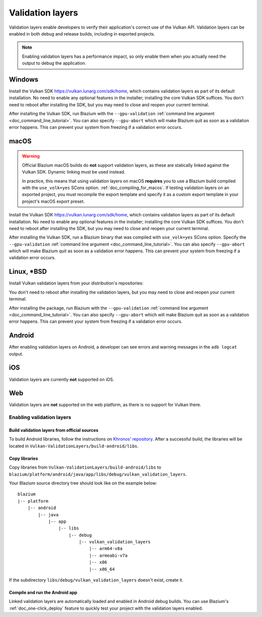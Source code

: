 .. _doc_vulkan_validation_layers:

Validation layers
=================

Validation layers enable developers to verify their application's correct use of
the Vulkan API. Validation layers can be enabled in both debug and release
builds, including in exported projects.

.. note::

    Enabling validation layers has a performance impact, so only enable them
    when you actually need the output to debug the application.

Windows
-------

Install the Vulkan SDK `<https://vulkan.lunarg.com/sdk/home>`__, which contains
validation layers as part of its default installation. No need to enable any
optional features in the installer; installing the core Vulkan SDK suffices. You
don't need to reboot after installing the SDK, but you may need to close and
reopen your current terminal.

After installing the Vulkan SDK, run Blazium with the ``--gpu-validation``
:ref:`command line argument <doc_command_line_tutorial>`. You can also specify
``--gpu-abort`` which will make Blazium quit as soon as a validation error happens.
This can prevent your system from freezing if a validation error occurs.

macOS
-----

.. warning::

    Official Blazium macOS builds do **not** support validation layers, as these
    are statically linked against the Vulkan SDK. Dynamic linking must be used
    instead.

    In practice, this means that using validation layers on macOS **requires**
    you to use a Blazium build compiled with the ``use_volk=yes`` SCons option.
    :ref:`doc_compiling_for_macos`. If testing validation layers on an exported
    project, you must recompile the export template and specify it as a custom
    export template in your project's macOS export preset.

Install the Vulkan SDK `<https://vulkan.lunarg.com/sdk/home>`__, which contains
validation layers as part of its default installation. No need to enable any
optional features in the installer; installing the core Vulkan SDK suffices. You
don't need to reboot after installing the SDK, but you may need to close and
reopen your current terminal.

After installing the Vulkan SDK, run a Blazium binary that was compiled with
``use_volk=yes`` SCons option. Specify the ``--gpu-validation``
:ref:`command line argument <doc_command_line_tutorial>`.
You can also specify ``--gpu-abort`` which will make Blazium quit as soon
as a validation error happens. This can prevent your system from freezing
if a validation error occurs.

Linux, \*BSD
------------

Install Vulkan validation layers from your distribution's repositories:

.. tabs::

    .. tab:: Alpine Linux

        ::

            vulkan-validation-layers

    .. tab:: Arch Linux

        ::

            pacman -S vulkan-validation-layers

    .. tab:: Debian/Ubuntu

        ::

            apt install vulkan-validationlayers

    .. tab:: Fedora

        ::

            dnf install vulkan-validation-layers

    .. tab:: FreeBSD

        ::

            pkg install graphics/vulkan-validation-layers

    .. tab:: Gentoo

        ::

            emerge -an media-libs/vulkan-layers

    .. tab:: Mageia

        ::

            urpmi vulkan-validation-layers

    .. tab:: OpenBSD

        ::

            pkg_add graphics/vulkan-validation-layers

    .. tab:: openSUSE

        ::

            zypper install vulkan-validationlayers

    .. tab:: Solus

        ::

            eopkg install -c vulkan-validation-layers

You don't need to reboot after installing the validation layers, but you may
need to close and reopen your current terminal.

After installing the package, run Blazium with the ``--gpu-validation``
:ref:`command line argument <doc_command_line_tutorial>`. You can also specify
``--gpu-abort`` which will make Blazium quit as soon as a validation error happens.
This can prevent your system from freezing if a validation error occurs.

.. _doc_vulkan_validation_layers_android:

Android
-------

After enabling validation layers on Android, a developer can see errors and
warning messages in the ``adb logcat`` output.

iOS
---

Validation layers are currently **not** supported on iOS.

Web
---

Validation layers are **not** supported on the web platform, as there is no support
for Vulkan there.

Enabling validation layers
~~~~~~~~~~~~~~~~~~~~~~~~~~

Build validation layers from official sources
^^^^^^^^^^^^^^^^^^^^^^^^^^^^^^^^^^^^^^^^^^^^^

To build Android libraries, follow the instructions on
`Khronos' repository  <https://github.com/KhronosGroup/Vulkan-ValidationLayers/blob/master/BUILD.md#building-on-android>`__.
After a successful build, the libraries will be located in ``Vulkan-ValidationLayers/build-android/libs``.

Copy libraries
^^^^^^^^^^^^^^

Copy libraries from ``Vulkan-ValidationLayers/build-android/libs`` to
``blazium/platform/android/java/app/libs/debug/vulkan_validation_layers``.

Your Blazium source directory tree should look like on the example below::

    blazium
    |-- platform
        |-- android
            |-- java
                |-- app
                    |-- libs
                        |-- debug
                            |-- vulkan_validation_layers
                                |-- arm64-v8a
                                |-- armeabi-v7a
                                |-- x86
                                |-- x86_64

If the subdirectory ``libs/debug/vulkan_validation_layers`` doesn't exist, create it.

Compile and run the Android app
^^^^^^^^^^^^^^^^^^^^^^^^^^^^^^^

Linked validation layers are automatically loaded and enabled in Android debug builds.
You can use Blazium's :ref:`doc_one-click_deploy` feature to quickly test your project with the validation layers enabled.
